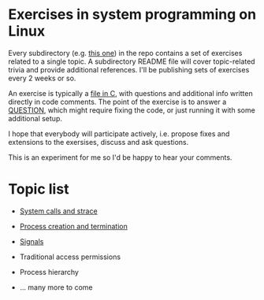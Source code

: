 * Exercises in system programming on Linux

  Every subdirectory (e.g. [[https://github.com/vkazanov/linux-sys-programming-exercises/tree/master/ex1-syscalls-and-strace][this one]]) in the repo contains a set of exercises related to a
  single topic. A subdirectory README file will cover topic-related trivia and provide
  additional references. I'll be publishing sets of exercises every 2 weeks or so.

  An exercise is typically a [[https://github.com/vkazanov/linux-sys-programming-exercises/blob/master/ex1-syscalls-and-strace/01-write-simple.c][file in C]], with questions and additional info written
  directly in code comments. The point of the exercise is to answer a [[https://github.com/vkazanov/linux-sys-programming-exercises/blob/master/ex1-syscalls-and-strace/01-write-simple.c#L8][QUESTION]], which
  might require fixing the code, or just running it with some additional setup.

  I hope that everybody will participate actively, i.e. propose fixes and extensions to
  the exersises, discuss and ask questions.

  This is an experiment for me so I'd be happy to hear your comments.

* Topic list

  - [[https://github.com/vkazanov/linux-sys-programming-exercises/tree/master/ex1-syscalls-and-strace][System calls and strace]]

  - [[https://github.com/vkazanov/linux-sys-programming-exercises/tree/master/ex2-processes][Process creation and termination]]

  - [[https://github.com/vkazanov/linux-sys-programming-exercises/tree/master/ex3-signals][Signals]]

  - Traditional access permissions

  - Process hierarchy

  - ... many more to come
